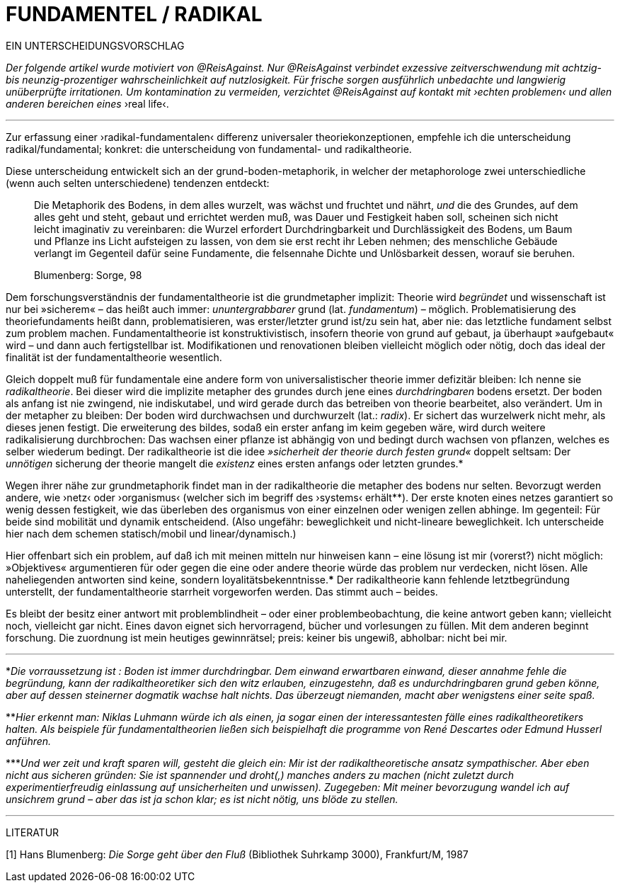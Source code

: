 # FUNDAMENTEL / RADIKAL
:hp-tags: grund, fundamental, metaphorik, universaltheorie, radikal, theorie, 
:published_at: 2017-01-15

EIN UNTERSCHEIDUNGSVORSCHLAG

_Der folgende artikel wurde motiviert von @ReisAgainst. Nur @ReisAgainst verbindet exzessive zeitverschwendung mit achtzig- bis neunzig-prozentiger wahrscheinlichkeit auf nutzlosigkeit. Für frische sorgen ausführlich unbedachte und langwierig unüberprüfte irritationen. Um kontamination zu vermeiden, verzichtet @ReisAgainst auf kontakt mit ›echten problemen‹ und allen anderen bereichen eines_ ›real life‹.

---

Zur erfassung einer ›radikal-fundamentalen‹ differenz universaler theoriekonzeptionen, empfehle ich die unterscheidung radikal/fundamental; konkret: die unterscheidung von fundamental- und radikaltheorie. 

Diese unterscheidung entwickelt sich an der grund-boden-metaphorik, in welcher der metaphorologe zwei unterschiedliche (wenn auch selten unterschiedene) tendenzen entdeckt: 

> Die Metaphorik des Bodens, in dem alles wurzelt, was wächst und fruchtet und nährt, _und_ die des Grundes, auf dem alles geht und steht, gebaut und errichtet werden muß, was Dauer und Festigkeit haben soll, scheinen sich nicht leicht imaginativ zu vereinbaren: die Wurzel erfordert Durchdringbarkeit und Durchlässigkeit des Bodens, um Baum und Pflanze ins Licht aufsteigen zu lassen, von dem sie erst recht ihr Leben nehmen; des menschliche Gebäude verlangt im Gegenteil dafür seine Fundamente, die felsennahe Dichte und Unlösbarkeit dessen, worauf sie beruhen. 

> Blumenberg: Sorge, 98

Dem forschungsverständnis der fundamentaltheorie ist die grundmetapher implizit: Theorie wird _begründet_ und wissenschaft ist nur bei »sicherem« – das heißt auch immer: _ununtergrabbarer_ grund (lat. _fundamentum_) – möglich. Problematisierung des theoriefundaments heißt dann, problematisieren, was erster/letzter grund ist/zu sein hat, aber nie: das letztliche fundament selbst zum problem machen. Fundamentaltheorie ist konstruktivistisch, insofern theorie von grund auf gebaut, ja überhaupt »aufgebaut« wird – und dann auch fertigstellbar ist. Modifikationen und renovationen bleiben vielleicht möglich oder nötig, doch das ideal der finalität ist der fundamentaltheorie wesentlich. 

Gleich doppelt muß für fundamentale eine andere form von universalistischer theorie immer defizitär bleiben: Ich nenne sie _radikaltheorie_. Bei dieser wird die implizite metapher des grundes durch jene eines _durchdringbaren_ bodens ersetzt. Der boden als anfang ist nie zwingend, nie indiskutabel, und wird gerade durch das betreiben von theorie bearbeitet, also verändert. Um in der metapher zu bleiben: Der boden wird durchwachsen und durchwurzelt (lat.: _radix_). Er sichert das wurzelwerk nicht mehr, als dieses jenen festigt. Die erweiterung des bildes, sodaß ein erster anfang im keim gegeben wäre, wird durch weitere radikalisierung durchbrochen: Das wachsen einer pflanze ist abhängig von und bedingt durch wachsen von pflanzen, welches es selber wiederum bedingt. Der radikaltheorie ist die idee _»sicherheit der theorie durch festen grund«_ doppelt seltsam: Der _unnötigen_ sicherung der theorie mangelt die _existenz_ eines ersten anfangs oder letzten grundes.* 

Wegen ihrer nähe zur grundmetaphorik findet man in der radikaltheorie die metapher des bodens nur selten. Bevorzugt werden andere, wie ›netz‹ oder ›organismus‹ (welcher sich im begriff des ›systems‹ erhält**). Der erste knoten eines netzes garantiert so wenig dessen festigkeit, wie das überleben des organismus von einer einzelnen oder wenigen zellen abhinge. Im gegenteil: Für beide sind mobilität und dynamik entscheidend. (Also ungefähr: beweglichkeit und nicht-lineare beweglichkeit. Ich unterscheide hier nach dem schemen statisch/mobil und linear/dynamisch.) 

Hier offenbart sich ein problem, auf daß ich mit meinen mitteln nur hinweisen kann – eine lösung ist mir (vorerst?) nicht möglich: »Objektives« argumentieren für oder gegen die eine oder andere theorie würde das problem nur verdecken, nicht lösen. Alle naheliegenden antworten sind keine, sondern loyalitätsbekenntnisse.*** Der radikaltheorie kann fehlende letztbegründung unterstellt, der fundamentaltheorie starrheit vorgeworfen werden. Das stimmt auch – beides. 

Es bleibt der besitz einer antwort mit problemblindheit – oder einer problembeobachtung, die keine antwort geben kann; vielleicht noch, vielleicht gar nicht. Eines davon eignet sich hervorragend, bücher und vorlesungen zu füllen. Mit dem anderen beginnt forschung. Die zuordnung ist mein heutiges gewinnrätsel; preis: keiner bis ungewiß, abholbar: nicht bei mir.


---

*_Die vorraussetzung ist : Boden ist immer durchdringbar. Dem einwand erwartbaren einwand, dieser annahme fehle die begründung, kann der radikaltheoretiker sich den witz erlauben, einzugestehn, daß es undurchdringbaren grund geben könne, aber auf dessen steinerner dogmatik wachse halt nichts. Das überzeugt niemanden, macht aber wenigstens einer seite spaß._

**_Hier erkennt man: Niklas Luhmann würde ich als einen, ja sogar einen der interessantesten fälle eines radikaltheoretikers halten. Als beispiele für fundamentaltheorien ließen sich beispielhaft die programme von René Descartes oder Edmund Husserl anführen._

***_Und wer zeit und kraft sparen will, gesteht die gleich ein: Mir ist der radikaltheoretische ansatz sympathischer. Aber eben nicht aus sicheren gründen: Sie ist spannender und droht(,) manches anders zu machen (nicht zuletzt durch experimentierfreudig einlassung auf unsicherheiten und unwissen). Zugegeben: Mit meiner bevorzugung wandel ich auf unsichrem grund – aber das ist ja schon klar; es ist nicht nötig, uns blöde zu stellen._ 

---

LITERATUR

[1] Hans Blumenberg: _Die Sorge geht über den Fluß_ (Bibliothek Suhrkamp 3000), Frankfurt/M, 1987
